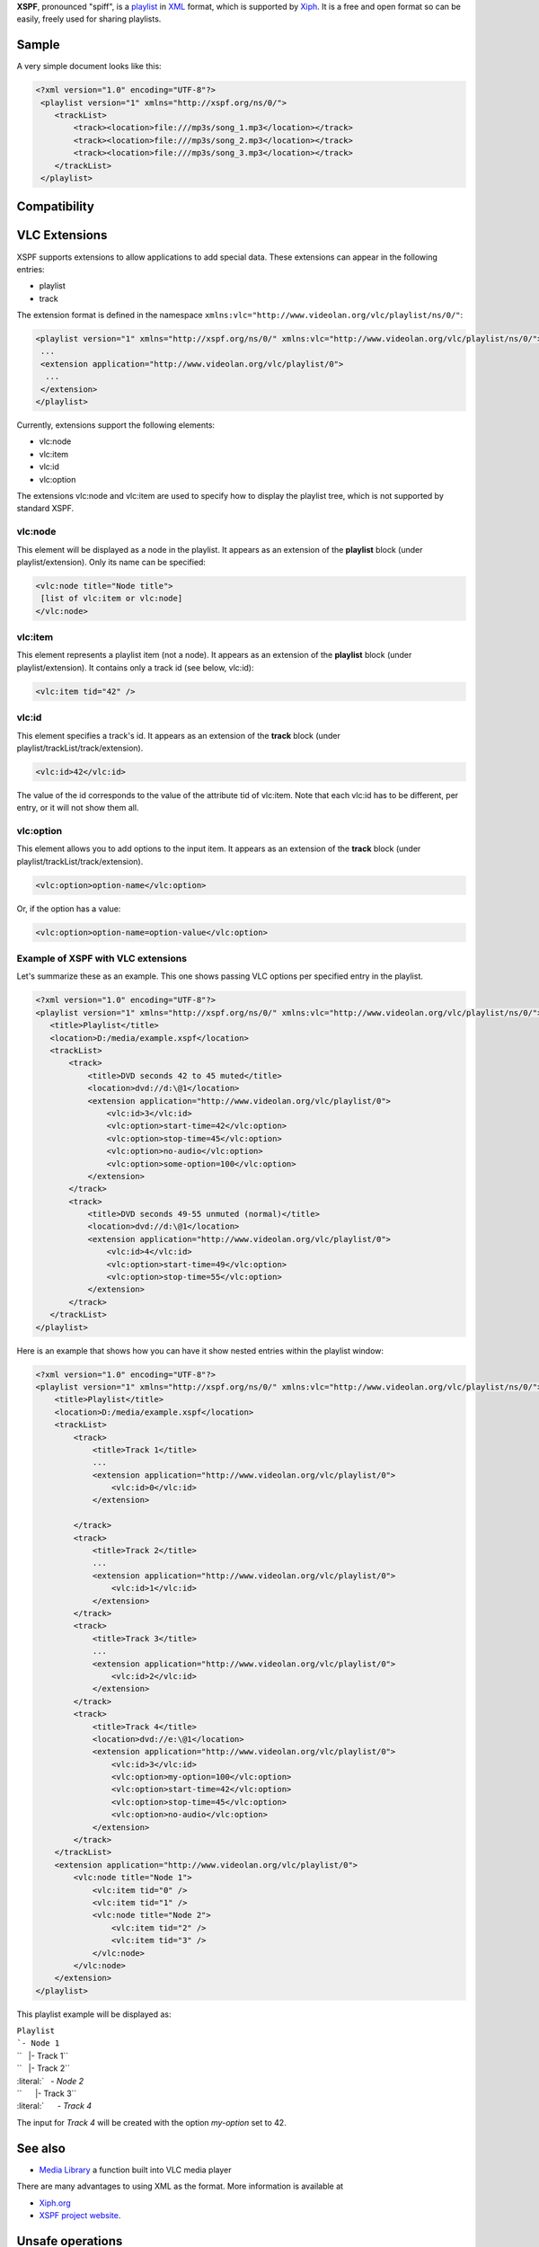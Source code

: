 .. raw:: mediawiki

   {{website|XPSF|http://www.xspf.org/}}

.. raw:: mediawiki

   {{xiph|XSPF}}

**XSPF**, pronounced "spiff", is a `playlist <playlist>`__ in `XML <XML>`__ format, which is supported by `Xiph <Xiph>`__. It is a free and open format so can be easily, freely used for sharing playlists.

Sample
------

A very simple document looks like this:

.. code:: xml

    <?xml version="1.0" encoding="UTF-8"?>
     <playlist version="1" xmlns="http://xspf.org/ns/0/">
        <trackList>
            <track><location>file:///mp3s/song_1.mp3</location></track>
            <track><location>file:///mp3s/song_2.mp3</location></track>
            <track><location>file:///mp3s/song_3.mp3</location></track>
        </trackList>
     </playlist>

Compatibility
-------------

.. raw:: mediawiki

   {{compat}}

VLC Extensions
--------------

XSPF supports extensions to allow applications to add special data. These extensions can appear in the following entries:

-  playlist
-  track

The extension format is defined in the namespace ``xmlns:vlc="http://www.videolan.org/vlc/playlist/ns/0/"``:

.. code:: xml

    <playlist version="1" xmlns="http://xspf.org/ns/0/" xmlns:vlc="http://www.videolan.org/vlc/playlist/ns/0/">
     ...
     <extension application="http://www.videolan.org/vlc/playlist/0">
      ...
     </extension>
    </playlist>

Currently, extensions support the following elements:

-  vlc:node
-  vlc:item
-  vlc:id
-  vlc:option

The extensions vlc:node and vlc:item are used to specify how to display the playlist tree, which is not supported by standard XSPF.

vlc:node
~~~~~~~~

This element will be displayed as a node in the playlist. It appears as an extension of the **playlist** block (under playlist/extension). Only its name can be specified:

.. code:: xml

    <vlc:node title="Node title">
     [list of vlc:item or vlc:node]
    </vlc:node>

vlc:item
~~~~~~~~

This element represents a playlist item (not a node). It appears as an extension of the **playlist** block (under playlist/extension). It contains only a track id (see below, vlc:id):

.. code:: xml

    <vlc:item tid="42" />

vlc:id
~~~~~~

This element specifies a track's id. It appears as an extension of the **track** block (under playlist/trackList/track/extension).

.. code:: xml

    <vlc:id>42</vlc:id>

The value of the id corresponds to the value of the attribute tid of vlc:item. Note that each vlc:id has to be different, per entry, or it will not show them all.

vlc:option
~~~~~~~~~~

This element allows you to add options to the input item. It appears as an extension of the **track** block (under playlist/trackList/track/extension).

.. code:: xml

    <vlc:option>option-name</vlc:option>

Or, if the option has a value:

.. code:: xml

    <vlc:option>option-name=option-value</vlc:option>

Example of XSPF with VLC extensions
~~~~~~~~~~~~~~~~~~~~~~~~~~~~~~~~~~~

Let's summarize these as an example. This one shows passing VLC options per specified entry in the playlist.

.. code:: xml

    <?xml version="1.0" encoding="UTF-8"?>
    <playlist version="1" xmlns="http://xspf.org/ns/0/" xmlns:vlc="http://www.videolan.org/vlc/playlist/ns/0/">
       <title>Playlist</title>
       <location>D:/media/example.xspf</location>
       <trackList>
           <track>
               <title>DVD seconds 42 to 45 muted</title>
               <location>dvd://d:\@1</location>
               <extension application="http://www.videolan.org/vlc/playlist/0">
                   <vlc:id>3</vlc:id>
                   <vlc:option>start-time=42</vlc:option>
                   <vlc:option>stop-time=45</vlc:option>
                   <vlc:option>no-audio</vlc:option>
                   <vlc:option>some-option=100</vlc:option>
               </extension>
           </track>
           <track>
               <title>DVD seconds 49-55 unmuted (normal)</title>
               <location>dvd://d:\@1</location>
               <extension application="http://www.videolan.org/vlc/playlist/0">
                   <vlc:id>4</vlc:id>
                   <vlc:option>start-time=49</vlc:option>
                   <vlc:option>stop-time=55</vlc:option>
               </extension>
           </track>
       </trackList>
    </playlist>

Here is an example that shows how you can have it show nested entries within the playlist window:

.. code:: xml

    <?xml version="1.0" encoding="UTF-8"?>
    <playlist version="1" xmlns="http://xspf.org/ns/0/" xmlns:vlc="http://www.videolan.org/vlc/playlist/ns/0/">
        <title>Playlist</title>
        <location>D:/media/example.xspf</location>
        <trackList>
            <track>
                <title>Track 1</title>
                ...
                <extension application="http://www.videolan.org/vlc/playlist/0">
                    <vlc:id>0</vlc:id>
                </extension>
                
            </track>
            <track>
                <title>Track 2</title>
                ...
                <extension application="http://www.videolan.org/vlc/playlist/0">
                    <vlc:id>1</vlc:id>
                </extension>
            </track>
            <track>
                <title>Track 3</title>
                ...
                <extension application="http://www.videolan.org/vlc/playlist/0">
                    <vlc:id>2</vlc:id>
                </extension>
            </track>
            <track>
                <title>Track 4</title>
                <location>dvd://e:\@1</location>
                <extension application="http://www.videolan.org/vlc/playlist/0">
                    <vlc:id>3</vlc:id>
                    <vlc:option>my-option=100</vlc:option>
                    <vlc:option>start-time=42</vlc:option>
                    <vlc:option>stop-time=45</vlc:option>
                    <vlc:option>no-audio</vlc:option>
                </extension>
            </track>
        </trackList>
        <extension application="http://www.videolan.org/vlc/playlist/0">
            <vlc:node title="Node 1">
                <vlc:item tid="0" />
                <vlc:item tid="1" />
                <vlc:node title="Node 2">
                    <vlc:item tid="2" />
                    <vlc:item tid="3" />
                </vlc:node>
            </vlc:node>
        </extension>
    </playlist>

This playlist example will be displayed as:

| ``Playlist``
| :literal:`\`- Node 1`
| ``   |- Track 1``
| ``   |- Track 2``
| :literal:`   `- Node 2`
| ``      |- Track 3``
| :literal:`      `- Track 4`

The input for *Track 4* will be created with the option *my-option* set to 42.

See also
--------

-  `Media Library <Media_Library>`__ a function built into VLC media player

There are many advantages to using XML as the format. More information is available at

-  `Xiph.org <http://www.xiph.org/>`__
-  `XSPF project website <http://www.xspf.org/quickstart/>`__.

Unsafe operations
-----------------

Some operations, like setting volume, setting sout destination, etc. are deemed "unsafe" to be in the playlist, so you'll have to add those settings to the command line instead. You'll get the error message: **unsafe option "sout-audio" has been ignored for security reasons)** or the like.

http://forum.videolan.org/viewtopic.php?f=14&t=78945

`Category:Playlist <Category:Playlist>`__
